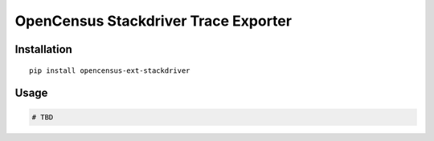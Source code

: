 OpenCensus Stackdriver Trace Exporter
============================================================================

Installation
------------

::

    pip install opencensus-ext-stackdriver

Usage
-----

.. code:: python

    # TBD
